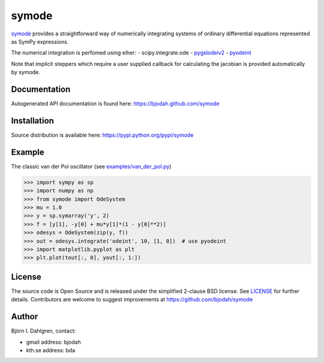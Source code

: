======
symode
======

.. image:: http://hera.physchem.kth.se:8080/github.com/bjodah/symode/status.svg?branch=master
   :target: http://hera.physchem.kth.se:8080/github.com/bjodah/symode
   :alt: Build status
.. image:: https://img.shields.io/pypi/v/symode.svg
   :target: https://pypi.python.org/pypi/symode
   :alt: PyPI version
.. image:: https://img.shields.io/pypi/l/symode.svg
   :target: https://github.com/bjodah/symode/blob/master/LICENSE
   :alt: License

`symode <https://github.com/bjodah/symode>`_ provides a straightforward way
of numerically integrating systems of ordinary differential equations represented as 
SymPy expressions.

The numerical integration is perfomed using eiher:
- scipy.integrate.ode
- `pygslodeiv2 <https://github.com/bjodah/pygslodeiv2>`_
- `pyodeint <https://github.com/bjodah/pyodeint>`_

Note that implicit steppers which require a user supplied
callback for calculating the jacobian is provided automatically by symode.

Documentation
-------------
Autogenerated API documentation is found here: `<https://bjodah.github.com/symode>`_

Installation
------------
Source distribution is available here:
`<https://pypi.python.org/pypi/symode>`_

Example
-------
The classic van der Pol oscillator (see `examples/van_der_pol.py <examples/van_der_pol.py>`_)

.. code:: python

   >>> import sympy as sp
   >>> import numpy as np
   >>> from symode import OdeSystem
   >>> mu = 1.0
   >>> y = sp.symarray('y', 2)
   >>> f = [y[1], -y[0] + mu*y[1]*(1 - y[0]**2)]
   >>> odesys = OdeSystem(zip(y, f))
   >>> out = odesys.integrate('odeint', 10, [1, 0])  # use pyodeint
   >>> import matplotlib.pyplot as plt
   >>> plt.plot(tout[:, 0], yout[:, 1:])


.. image:: https://raw.githubusercontent.com/bjodah/symode/master/examples/van_der_pol.png


License
-------
The source code is Open Source and is released under the simplified 2-clause BSD license. See `LICENSE <LICENSE>`_ for further details.
Contributors are welcome to suggest improvements at https://github.com/bjodah/symode

Author
------
Björn I. Dahlgren, contact:

- gmail address: bjodah
- kth.se address: bda
